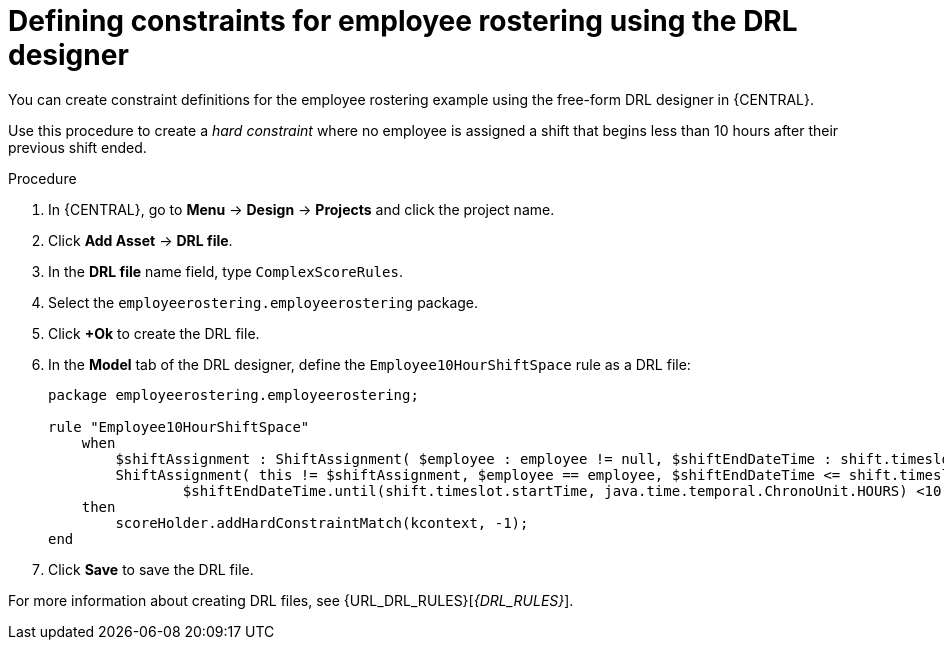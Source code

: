 [id='wb-employee-rostering-optimizer-drools-rules-proc']
= Defining constraints for employee rostering using the DRL designer

You can create constraint definitions for the employee rostering example using the free-form DRL designer in {CENTRAL}.

Use this procedure to create a _hard constraint_ where no employee is assigned a shift that begins less than 10 hours after their previous shift ended.

.Procedure
. In {CENTRAL}, go to *Menu* -> *Design* -> *Projects* and click the project name.
. Click *Add Asset* -> *DRL file*.
. In the *DRL file* name field, type `ComplexScoreRules`.
. Select the `employeerostering.employeerostering` package.
. Click *+Ok* to create the DRL file.
. In the *Model* tab of the DRL designer, define the `Employee10HourShiftSpace` rule as a DRL file:
+
[source]
----
package employeerostering.employeerostering;

rule "Employee10HourShiftSpace"
    when
        $shiftAssignment : ShiftAssignment( $employee : employee != null, $shiftEndDateTime : shift.timeslot.endTime)
        ShiftAssignment( this != $shiftAssignment, $employee == employee, $shiftEndDateTime <= shift.timeslot.endTime,
                $shiftEndDateTime.until(shift.timeslot.startTime, java.time.temporal.ChronoUnit.HOURS) <10)
    then
        scoreHolder.addHardConstraintMatch(kcontext, -1);
end
----

. Click *Save* to save the DRL file.



For more information about creating DRL files, see {URL_DRL_RULES}[_{DRL_RULES}_].
